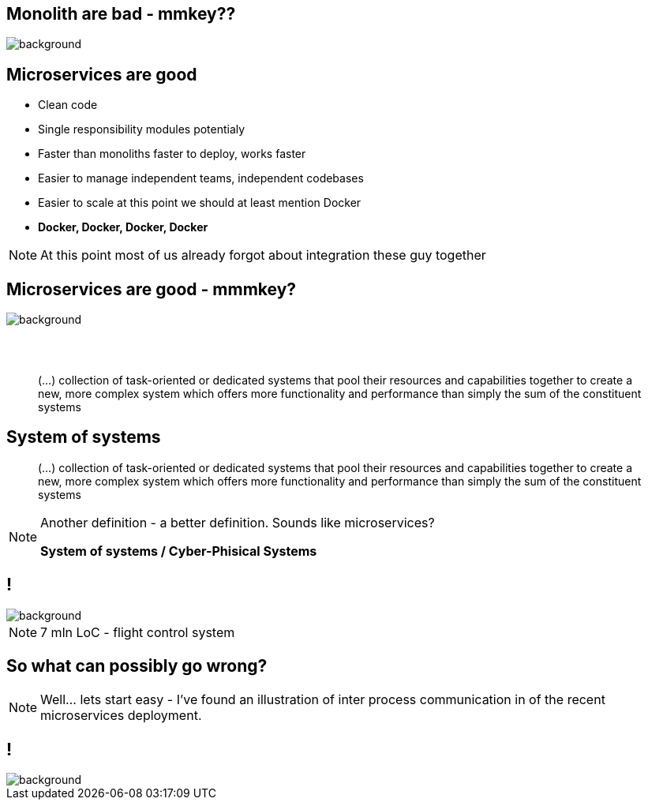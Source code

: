 [.centered]
== Monolith are bad - mmkey??

image::monoliths-are-bad.jpg[background]

== Microservices are good

[%step]
* Clean code
* Single responsibility modules [detail]#potentialy#
* Faster than monoliths [detail]#faster to deploy, works faster#
* Easier to manage [detail]#independent teams, independent codebases#
* Easier to scale [detail]#at this point we should at least mention Docker#
* *Docker, Docker, Docker, Docker*

[NOTE.speaker]
====
At this point most of us already forgot about integration these guy together
====

[.centered]
== Microservices are good - mmmkey?

image::microservices-are-fine.png[background]

== {zwsp}

[quote]
(...) collection of task-oriented or dedicated systems that pool their resources and capabilities together to create a new, more complex system which offers more functionality and performance than simply the sum of the constituent systems

== System of systems

[quote]
(...) collection of task-oriented or dedicated systems that pool their resources and capabilities together to create a new, more complex system which offers more functionality and performance than simply the sum of the constituent systems

[NOTE.speaker]
====
Another definition - a better definition. Sounds like microservices?

*System of systems / Cyber-Phisical Systems*

====

== !

image::boeing787.png[background]

[NOTE.speaker]
====
7 mln LoC - flight control system
====

// == Monolit to zło - mmkey?
// 
// image::monoliths-are-bad.jpg[background]

== So what can possibly go wrong?

[NOTE.speaker]
====
Well... lets start easy - I've found an illustration of inter process communication in of the recent microservices deployment.
====


== !

image::microservices-arch.gif[background]


